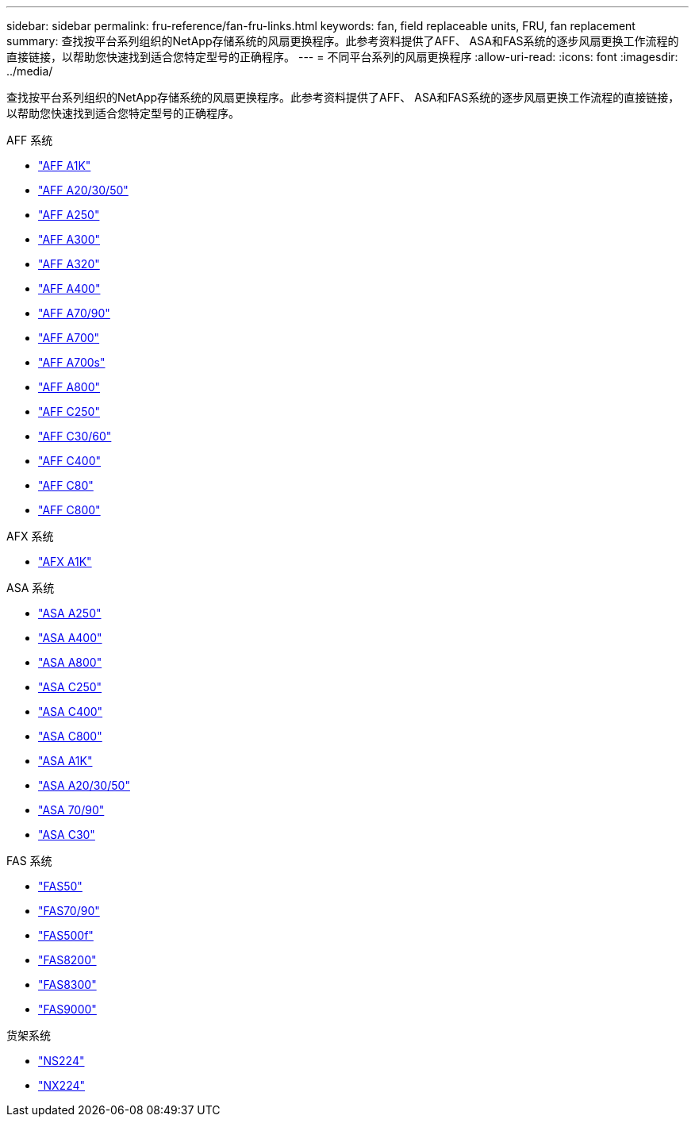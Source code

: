 ---
sidebar: sidebar 
permalink: fru-reference/fan-fru-links.html 
keywords: fan, field replaceable units, FRU, fan replacement 
summary: 查找按平台系列组织的NetApp存储系统的风扇更换程序。此参考资料提供了AFF、 ASA和FAS系统的逐步风扇更换工作流程的直接链接，以帮助您快速找到适合您特定型号的正确程序。 
---
= 不同平台系列的风扇更换程序
:allow-uri-read: 
:icons: font
:imagesdir: ../media/


[role="lead"]
查找按平台系列组织的NetApp存储系统的风扇更换程序。此参考资料提供了AFF、 ASA和FAS系统的逐步风扇更换工作流程的直接链接，以帮助您快速找到适合您特定型号的正确程序。

[role="tabbed-block"]
====
.AFF 系统
--
* link:../a1k/fan-replace.html["AFF A1K"]
* link:../a20-30-50/fan-replace.html["AFF A20/30/50"]
* link:../a250/fan-replace.html["AFF A250"]
* link:../a300/fan-swap-out.html["AFF A300"]
* link:../a320/fan-swap-out.html["AFF A320"]
* link:../a400/fan-swap-out.html["AFF A400"]
* link:../a70-90/fan-swap-out.html["AFF A70/90"]
* link:../a700/fan-swap-out.html["AFF A700"]
* link:../a700s/fan-replace.html["AFF A700s"]
* link:../a800/fan-replace.html["AFF A800"]
* link:../c250/fan-replace.html["AFF C250"]
* link:../c30-60/fan-replace.html["AFF C30/60"]
* link:../c400/fan-swap-out.html["AFF C400"]
* link:../c80/fan-swap-out.html["AFF C80"]
* link:../c800/fan-replace.html["AFF C800"]


--
.AFX 系统
--
* link:../afx-1k/fan-replace.html["AFX A1K"]


--
.ASA 系统
--
* link:../asa250/fan-replace.html["ASA A250"]
* link:../asa400/fan-swap-out.html["ASA A400"]
* link:../asa800/fan-replace.html["ASA A800"]
* link:../asa-c250/fan-replace.html["ASA C250"]
* link:../asa-c400/fan-swap-out.html["ASA C400"]
* link:../asa-c800/fan-replace.html["ASA C800"]
* link:../asa-r2-a1k/fan-replace.html["ASA A1K"]
* link:../asa-r2-a20-30-50/fan-replace.html["ASA A20/30/50"]
* link:../asa-r2-70-90/fan-swap-out.html["ASA 70/90"]
* link:../asa-r2-c30/fan-replace.html["ASA C30"]


--
.FAS 系统
--
* link:../fas50/fan-replace.html["FAS50"]
* link:../fas-70-90/fan-replace.html["FAS70/90"]
* link:../fas500f/fan-replace.html["FAS500f"]
* link:../fas8200/fan-swap-out.html["FAS8200"]
* link:../fas8300/fan-swap-out.html["FAS8300"]
* link:../fas9000/fan-swap-out.html["FAS9000"]


--
.货架系统
--
* link:../ns224/service-replace-fan.html["NS224"]
* link:../nx224/service-replace-fan.html["NX224"]


--
====